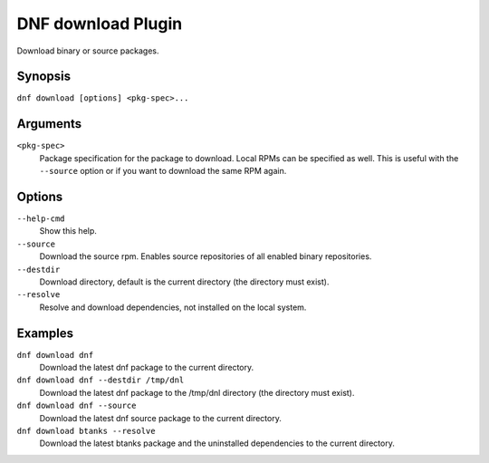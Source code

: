 ..
  Copyright (C) 2014  Red Hat, Inc.

  This copyrighted material is made available to anyone wishing to use,
  modify, copy, or redistribute it subject to the terms and conditions of
  the GNU General Public License v.2, or (at your option) any later version.
  This program is distributed in the hope that it will be useful, but WITHOUT
  ANY WARRANTY expressed or implied, including the implied warranties of
  MERCHANTABILITY or FITNESS FOR A PARTICULAR PURPOSE.  See the GNU General
  Public License for more details.  You should have received a copy of the
  GNU General Public License along with this program; if not, write to the
  Free Software Foundation, Inc., 51 Franklin Street, Fifth Floor, Boston, MA
  02110-1301, USA.  Any Red Hat trademarks that are incorporated in the
  source code or documentation are not subject to the GNU General Public
  License and may only be used or replicated with the express permission of
  Red Hat, Inc.

=====================
 DNF download Plugin
=====================

Download binary or source packages.

--------
Synopsis
--------

``dnf download [options] <pkg-spec>...``

---------
Arguments
---------

``<pkg-spec>``
    Package specification for the package to download.
    Local RPMs can be specified as well. This is useful with the ``--source``
    option or if you want to download the same RPM again.

-------
Options
-------

``--help-cmd``
    Show this help.

``--source``
    Download the source rpm. Enables source repositories of all enabled binary repositories.

``--destdir``
    Download directory, default is the current directory (the directory must exist).

``--resolve``
    Resolve and download dependencies, not installed on the local system.

--------
Examples
--------
``dnf download dnf``
    Download the latest dnf package to the current directory.

``dnf download dnf --destdir /tmp/dnl``
    Download the latest dnf package to the /tmp/dnl directory (the directory must exist).

``dnf download dnf --source``
    Download the latest dnf source package to the current directory.

``dnf download btanks --resolve``
    Download the latest btanks package and the uninstalled dependencies to the current directory.
